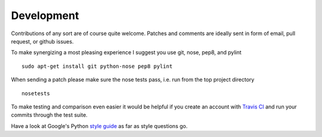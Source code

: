 Development
===========


Contributions of any sort are of course quite welcome.
Patches and comments are ideally sent in form of email,
pull request, or github issues.

To make synergizing a most pleasing experience I suggest you use
git, nose, pep8, and pylint ::

  sudo apt-get install git python-nose pep8 pylint

When sending a patch please make sure the nose tests pass, i.e. run
from the top project directory ::

  nosetests


To make testing and comparison even easier it would be helpful if you
create an account with `Travis CI <https://travis-ci.org/>`_ and run your
commits through the test suite.

Have a look at Google's Python `style guide <https://google.github.io/styleguide/pyguide.html>`_ as far as style questions go.
